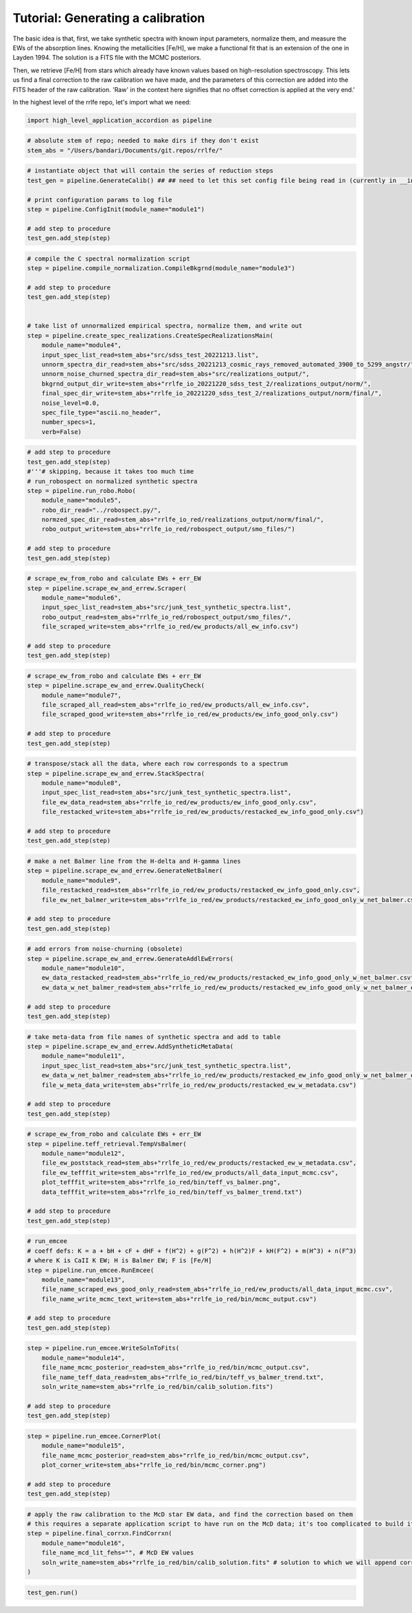 Tutorial: Generating a calibration
=================

The basic idea is that, first, we take synthetic spectra with known input parameters, normalize them, 
and measure the EWs of the absorption lines. Knowing the metallicities [Fe/H], we make a functional fit that 
is an extension of the one in Layden 1994. The solution is a FITS file with the MCMC posteriors.

Then, we retrieve [Fe/H] from stars which already have known values based on high-resolution spectroscopy.
This lets us find a final correction to the raw calibration we have made, and the parameters of this correction
are added into the FITS header of the raw calibration. 'Raw' in the context here signifies that no offset correction 
is applied at the very end.'

In the highest level of the rrlfe repo, let's import what we need:

.. code-block:: python

    import high_level_application_accordion as pipeline

.. code-block:: python

    # absolute stem of repo; needed to make dirs if they don't exist
    stem_abs = "/Users/bandari/Documents/git.repos/rrlfe/"

.. code-block:: python

    # instantiate object that will contain the series of reduction steps
    test_gen = pipeline.GenerateCalib() ## ## need to let this set config file being read in (currently in __init__)

    # print configuration params to log file
    step = pipeline.ConfigInit(module_name="module1")

    # add step to procedure
    test_gen.add_step(step)

.. code-block:: python

    # compile the C spectral normalization script
    step = pipeline.compile_normalization.CompileBkgrnd(module_name="module3")

    # add step to procedure
    test_gen.add_step(step)


    # take list of unnormalized empirical spectra, normalize them, and write out
    step = pipeline.create_spec_realizations.CreateSpecRealizationsMain(
        module_name="module4",
        input_spec_list_read=stem_abs+"src/sdss_test_20221213.list",
        unnorm_spectra_dir_read=stem_abs+"src/sdss_20221213_cosmic_rays_removed_automated_3900_to_5299_angstr/",
        unnorm_noise_churned_spectra_dir_read=stem_abs+"src/realizations_output/",
        bkgrnd_output_dir_write=stem_abs+"rrlfe_io_20221220_sdss_test_2/realizations_output/norm/",
        final_spec_dir_write=stem_abs+"rrlfe_io_20221220_sdss_test_2/realizations_output/norm/final/",
        noise_level=0.0,
        spec_file_type="ascii.no_header",
        number_specs=1,
        verb=False)

.. code-block:: python

    # add step to procedure
    test_gen.add_step(step)
    #'''# skipping, because it takes too much time
    # run_robospect on normalized synthetic spectra
    step = pipeline.run_robo.Robo(
        module_name="module5",
        robo_dir_read="../robospect.py/",
        normzed_spec_dir_read=stem_abs+"rrlfe_io_red/realizations_output/norm/final/",
        robo_output_write=stem_abs+"rrlfe_io_red/robospect_output/smo_files/")

    # add step to procedure
    test_gen.add_step(step)

.. code-block:: python

    # scrape_ew_from_robo and calculate EWs + err_EW
    step = pipeline.scrape_ew_and_errew.Scraper(
        module_name="module6",
        input_spec_list_read=stem_abs+"src/junk_test_synthetic_spectra.list",
        robo_output_read=stem_abs+"rrlfe_io_red/robospect_output/smo_files/",
        file_scraped_write=stem_abs+"rrlfe_io_red/ew_products/all_ew_info.csv")

    # add step to procedure
    test_gen.add_step(step)

.. code-block:: python

    # scrape_ew_from_robo and calculate EWs + err_EW
    step = pipeline.scrape_ew_and_errew.QualityCheck(
        module_name="module7",
        file_scraped_all_read=stem_abs+"rrlfe_io_red/ew_products/all_ew_info.csv",
        file_scraped_good_write=stem_abs+"rrlfe_io_red/ew_products/ew_info_good_only.csv")

    # add step to procedure
    test_gen.add_step(step)

.. code-block:: python

    # transpose/stack all the data, where each row corresponds to a spectrum
    step = pipeline.scrape_ew_and_errew.StackSpectra(
        module_name="module8",
        input_spec_list_read=stem_abs+"src/junk_test_synthetic_spectra.list",
        file_ew_data_read=stem_abs+"rrlfe_io_red/ew_products/ew_info_good_only.csv",
        file_restacked_write=stem_abs+"rrlfe_io_red/ew_products/restacked_ew_info_good_only.csv")

    # add step to procedure
    test_gen.add_step(step)

.. code-block:: python

    # make a net Balmer line from the H-delta and H-gamma lines
    step = pipeline.scrape_ew_and_errew.GenerateNetBalmer(
        module_name="module9",
        file_restacked_read=stem_abs+"rrlfe_io_red/ew_products/restacked_ew_info_good_only.csv",
        file_ew_net_balmer_write=stem_abs+"rrlfe_io_red/ew_products/restacked_ew_info_good_only_w_net_balmer.csv")

    # add step to procedure
    test_gen.add_step(step)

.. code-block:: python

    # add errors from noise-churning (obsolete)
    step = pipeline.scrape_ew_and_errew.GenerateAddlEwErrors(
        module_name="module10",
        ew_data_restacked_read=stem_abs+"rrlfe_io_red/ew_products/restacked_ew_info_good_only_w_net_balmer.csv",
        ew_data_w_net_balmer_read=stem_abs+"rrlfe_io_red/ew_products/restacked_ew_info_good_only_w_net_balmer_errors.csv")

    # add step to procedure
    test_gen.add_step(step)

.. code-block:: python

    # take meta-data from file names of synthetic spectra and add to table
    step = pipeline.scrape_ew_and_errew.AddSyntheticMetaData(
        module_name="module11",
        input_spec_list_read=stem_abs+"src/junk_test_synthetic_spectra.list",
        ew_data_w_net_balmer_read=stem_abs+"rrlfe_io_red/ew_products/restacked_ew_info_good_only_w_net_balmer_errors.csv",
        file_w_meta_data_write=stem_abs+"rrlfe_io_red/ew_products/restacked_ew_w_metadata.csv")

    # add step to procedure
    test_gen.add_step(step)

.. code-block:: python

    # scrape_ew_from_robo and calculate EWs + err_EW
    step = pipeline.teff_retrieval.TempVsBalmer(
        module_name="module12",
        file_ew_poststack_read=stem_abs+"rrlfe_io_red/ew_products/restacked_ew_w_metadata.csv",
        file_ew_tefffit_write=stem_abs+"rrlfe_io_red/ew_products/all_data_input_mcmc.csv",
        plot_tefffit_write=stem_abs+"rrlfe_io_red/bin/teff_vs_balmer.png",
        data_tefffit_write=stem_abs+"rrlfe_io_red/bin/teff_vs_balmer_trend.txt")

    # add step to procedure
    test_gen.add_step(step)

.. code-block:: python

    # run_emcee
    # coeff defs: K = a + bH + cF + dHF + f(H^2) + g(F^2) + h(H^2)F + kH(F^2) + m(H^3) + n(F^3)
    # where K is CaII K EW; H is Balmer EW; F is [Fe/H]
    step = pipeline.run_emcee.RunEmcee(
        module_name="module13",
        file_name_scraped_ews_good_only_read=stem_abs+"rrlfe_io_red/ew_products/all_data_input_mcmc.csv",
        file_name_write_mcmc_text_write=stem_abs+"rrlfe_io_red/bin/mcmc_output.csv")

    # add step to procedure
    test_gen.add_step(step)

.. code-block:: python

    step = pipeline.run_emcee.WriteSolnToFits(
        module_name="module14",
        file_name_mcmc_posterior_read=stem_abs+"rrlfe_io_red/bin/mcmc_output.csv",
        file_name_teff_data_read=stem_abs+"rrlfe_io_red/bin/teff_vs_balmer_trend.txt",
        soln_write_name=stem_abs+"rrlfe_io_red/bin/calib_solution.fits")

    # add step to procedure
    test_gen.add_step(step)

.. code-block:: python

    step = pipeline.run_emcee.CornerPlot(
        module_name="module15",
        file_name_mcmc_posterior_read=stem_abs+"rrlfe_io_red/bin/mcmc_output.csv",
        plot_corner_write=stem_abs+"rrlfe_io_red/bin/mcmc_corner.png")

    # add step to procedure
    test_gen.add_step(step)

.. code-block:: python

    # apply the raw calibration to the McD star EW data, and find the correction based on them
    # this requires a separate application script to have run on the McD data; it's too complicated to build it in here; TBD later
    step = pipeline.final_corrxn.FindCorrxn(
        module_name="module16",
        file_name_mcd_lit_fehs="", # McD EW values
        soln_write_name=stem_abs+"rrlfe_io_red/bin/calib_solution.fits" # solution to which we will append corrxn to
    )

.. code-block:: python

    test_gen.run()



